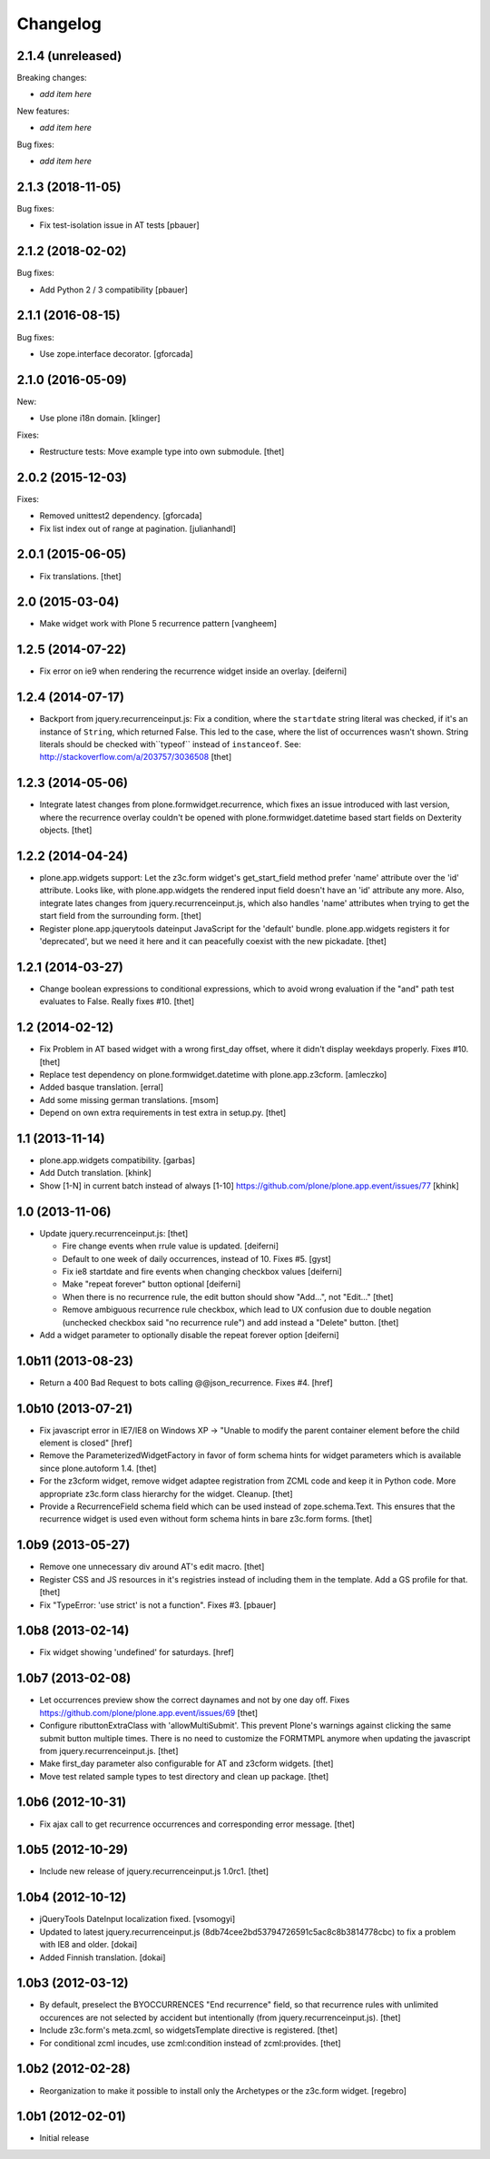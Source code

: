 Changelog
=========

2.1.4 (unreleased)
------------------

Breaking changes:

- *add item here*

New features:

- *add item here*

Bug fixes:

- *add item here*


2.1.3 (2018-11-05)
------------------

Bug fixes:

- Fix test-isolation issue in AT tests
  [pbauer]


2.1.2 (2018-02-02)
------------------

Bug fixes:

- Add Python 2 / 3 compatibility
  [pbauer]


2.1.1 (2016-08-15)
------------------

Bug fixes:

- Use zope.interface decorator.
  [gforcada]


2.1.0 (2016-05-09)
------------------

New:

- Use plone i18n domain.  [klinger]

Fixes:

- Restructure tests: Move example type into own submodule.
  [thet]


2.0.2 (2015-12-03)
------------------

Fixes:

- Removed unittest2 dependency.
  [gforcada]
- Fix list index out of range at pagination.
  [julianhandl]


2.0.1 (2015-06-05)
------------------

- Fix translations.
  [thet]


2.0 (2015-03-04)
----------------

- Make widget work with Plone 5 recurrence pattern
  [vangheem]


1.2.5 (2014-07-22)
------------------

- Fix error on ie9 when rendering the recurrence widget inside an overlay.
  [deiferni]


1.2.4 (2014-07-17)
------------------

- Backport from jquery.recurrenceinput.js:
  Fix a condition, where the ``startdate`` string literal was checked, if it's
  an instance of ``String``, which returned False. This led to the case, where
  the list of occurrences wasn't shown. String literals should be checked
  with``typeof`` instead of ``instanceof``.
  See: http://stackoverflow.com/a/203757/3036508
  [thet]


1.2.3 (2014-05-06)
------------------

- Integrate latest changes from plone.formwidget.recurrence, which fixes an
  issue introduced with last version, where the recurrence overlay couldn't be
  opened with plone.formwidget.datetime based start fields on Dexterity
  objects.
  [thet]


1.2.2 (2014-04-24)
------------------

- plone.app.widgets support: Let the z3c.form widget's get_start_field method
  prefer 'name' attribute over the 'id' attribute. Looks like, with
  plone.app.widgets the rendered input field doesn't have an 'id' attribute any
  more. Also, integrate lates changes from jquery.recurrenceinput.js, which
  also handles 'name' attributes when trying to get the start field from the
  surrounding form.
  [thet]

- Register plone.app.jquerytools dateinput JavaScript for the 'default' bundle.
  plone.app.widgets registers it for 'deprecated', but we need it here and it
  can peacefully coexist with the new pickadate.
  [thet]


1.2.1 (2014-03-27)
------------------

- Change boolean expressions to conditional expressions, which to avoid wrong
  evaluation if the "and" path test evaluates to False. Really fixes #10.
  [thet]


1.2 (2014-02-12)
----------------

- Fix Problem in AT based widget with a wrong first_day offset, where it didn't
  display weekdays properly. Fixes #10.
  [thet]

- Replace test dependency on plone.formwidget.datetime with plone.app.z3cform.
  [amleczko]

- Added basque translation.
  [erral]

- Add some missing german translations.
  [msom]

- Depend on own extra requirements in test extra in setup.py.
  [thet]


1.1 (2013-11-14)
----------------

- plone.app.widgets compatibility.
  [garbas]

- Add Dutch translation.
  [khink]

- Show [1-N] in current batch instead of always [1-10]
  https://github.com/plone/plone.app.event/issues/77
  [khink]


1.0 (2013-11-06)
----------------

- Update jquery.recurrenceinput.js:
  [thet]

  - Fire change events when rrule value is updated. [deiferni]
  - Default to one week of daily occurrences, instead of 10. Fixes #5. [gyst]
  - Fix ie8 startdate and fire events when changing checkbox values [deiferni]
  - Make "repeat forever" button optional [deiferni]
  - When there is no recurrence rule, the edit button should show "Add...", not
    "Edit..." [thet]
  - Remove ambiguous recurrence rule checkbox, which lead to UX confusion due
    to double negation (unchecked checkbox said "no recurrence rule") and add
    instead a "Delete" button. [thet]

- Add a widget parameter to optionally disable the repeat forever option
  [deiferni]


1.0b11 (2013-08-23)
-------------------

- Return a 400 Bad Request to bots calling @@json_recurrence. Fixes #4.
  [href]


1.0b10 (2013-07-21)
-------------------

- Fix javascript error in IE7/IE8 on Windows XP -> "Unable to modify the parent
  container element before the child element is closed"
  [href]

- Remove the ParameterizedWidgetFactory in favor of form schema hints for
  widget parameters which is available since plone.autoform 1.4.
  [thet]

- For the z3cform widget, remove widget adaptee registration from ZCML code and
  keep it in Python code. More appropriate z3c.form class hierarchy for the
  widget. Cleanup.
  [thet]

- Provide a RecurrenceField schema field which can be used instead of
  zope.schema.Text. This ensures that the recurrence widget is used even
  without form schema hints in bare z3c.form forms.
  [thet]


1.0b9 (2013-05-27)
------------------

- Remove one unnecessary div around AT's edit macro.
  [thet]

- Register CSS and JS resources in it's registries instead of including them in
  the template. Add a GS profile for that.
  [thet]

- Fix "TypeError: 'use strict' is not a function". Fixes #3.
  [pbauer]


1.0b8 (2013-02-14)
------------------

- Fix widget showing 'undefined' for saturdays.
  [href]


1.0b7 (2013-02-08)
------------------

- Let occurrences preview show the correct daynames and not by one day off.
  Fixes https://github.com/plone/plone.app.event/issues/69
  [thet]

- Configure ributtonExtraClass with 'allowMultiSubmit'. This prevent Plone's
  warnings against clicking the same submit button multiple times. There is no
  need to customize the FORMTMPL anymore when updating the javascript from
  jquery.recurrenceinput.js.
  [thet]

- Make first_day parameter also configurable for AT and z3cform widgets.
  [thet]

- Move test related sample types to test directory and clean up package.
  [thet]


1.0b6 (2012-10-31)
------------------

- Fix ajax call to get recurrence occurrences and corresponding error message.
  [thet]


1.0b5 (2012-10-29)
------------------

- Include new release of jquery.recurrenceinput.js 1.0rc1.
  [thet]


1.0b4 (2012-10-12)
------------------

- jQueryTools DateInput localization fixed.
  [vsomogyi]

- Updated to latest jquery.recurrenceinput.js
  (8db74cee2bd53794726591c5ac8c8b3814778cbc) to fix a problem with IE8 and
  older.
  [dokai]

- Added Finnish translation.
  [dokai]


1.0b3 (2012-03-12)
------------------

- By default, preselect the BYOCCURRENCES "End recurrence" field, so that
  recurrence rules with unlimited occurences are not selected by accident but
  intentionally (from jquery.recurrenceinput.js).
  [thet]

- Include z3c.form's meta.zcml, so widgetsTemplate directive is registered.
  [thet]

- For conditional zcml incudes, use zcml:condition instead of zcml:provides.
  [thet]


1.0b2 (2012-02-28)
------------------

- Reorganization to make it possible to install only the Archetypes or
  the z3c.form widget. [regebro]


1.0b1 (2012-02-01)
------------------

- Initial release
